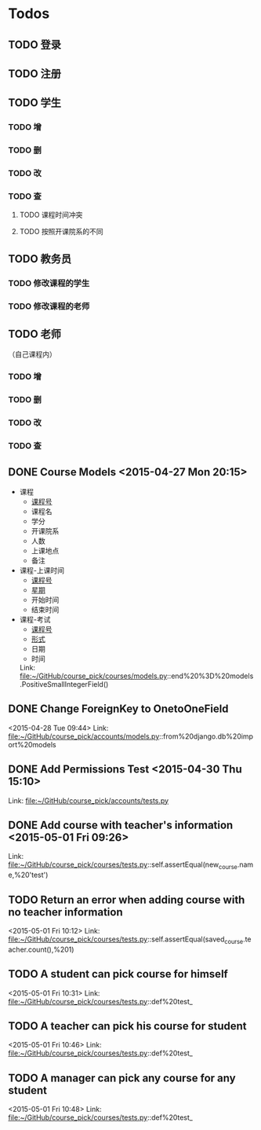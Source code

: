 * Todos
** TODO 登录
** TODO 注册
** TODO 学生
*** TODO 增
*** TODO 删
*** TODO 改
*** TODO 查
**** TODO 课程时间冲突
**** TODO 按照开课院系的不同
** TODO 教务员
*** TODO 修改课程的学生
*** TODO 修改课程的老师
** TODO 老师
（自己课程内）
*** TODO 增
*** TODO 删
*** TODO 改
*** TODO 查
** DONE Course Models       <2015-04-27 Mon 20:15>
CLOSED: [2015-04-27 Mon 20:16]
:LOGBOOK:
- State "DONE"       from "TODO"       [2015-04-27 Mon 20:16]
:END:
- 课程
  + _课程号_
  + 课程名
  + 学分
  + 开课院系
  + 人数
  + 上课地点
  + 备注
- 课程-上课时间
  + _课程号_
  + _星期_
  + 开始时间
  + 结束时间
- 课程-考试
  + _课程号_
  + _形式_
  + 日期
  + 时间
 Link: file:~/GitHub/course_pick/courses/models.py::end%20%3D%20models.PositiveSmallIntegerField()
** DONE Change ForeignKey to OnetoOneField
CLOSED: [2015-04-28 Tue 21:43]
:LOGBOOK:
- State "DONE"       from "TODO"       [2015-04-28 Tue 21:43]
:END:
<2015-04-28 Tue 09:44>
Link: file:~/GitHub/course_pick/accounts/models.py::from%20django.db%20import%20models
** DONE Add Permissions Test      <2015-04-30 Thu 15:10>
CLOSED: [2015-04-30 Thu 17:46]
:LOGBOOK:
- State "DONE"       from "TODO"       [2015-04-30 Thu 17:46]
:END:
 Link: file:~/GitHub/course_pick/accounts/tests.py
** DONE Add course with teacher's information      <2015-05-01 Fri 09:26>
CLOSED: [2015-05-01 Fri 10:12]
:LOGBOOK:
- State "DONE"       from "TODO"       [2015-05-01 Fri 10:12]
:END:
 Link: file:~/GitHub/course_pick/courses/tests.py::self.assertEqual(new_course.name,%20'test')
** TODO Return an error when adding course with no teacher information
<2015-05-01 Fri 10:12>
Link: file:~/GitHub/course_pick/courses/tests.py::self.assertEqual(saved_course.teacher.count(),%201)
** TODO A student can pick course for himself
<2015-05-01 Fri 10:31>
Link: file:~/GitHub/course_pick/courses/tests.py::def%20test_
** TODO A teacher can pick his course for student
<2015-05-01 Fri 10:46>
Link: file:~/GitHub/course_pick/courses/tests.py::def%20test_
** TODO  A manager can pick any course for any student
<2015-05-01 Fri 10:48>
Link: file:~/GitHub/course_pick/courses/tests.py::def%20test_
